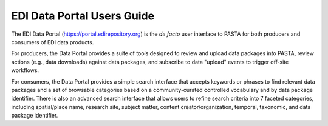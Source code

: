 ***************************
EDI Data Portal Users Guide
***************************

The EDI Data Portal (https://portal.edirepository.org) is the *de facto* user interface to PASTA for both producers and consumers of EDI data products.

.. image:: images/edi_portal_home.jpg

For producers, the Data Portal provides a suite of tools designed to review and upload data packages into PASTA, review actions (e.g., data downloads) against data packages, and subscribe to data "upload" events to trigger off-site workflows.

For consumers, the Data Portal provides a simple search interface that accepts keywords or phrases to find relevant data packages and a set of browsable categories based on a community-curated controlled vocabulary and by data package identifier. There is also an advanced search interface that allows users to refine search criteria into 7 faceted categories, including spatial/place name, research site, subject matter, content creator/organization, temporal, taxonomic, and data package identifier.
